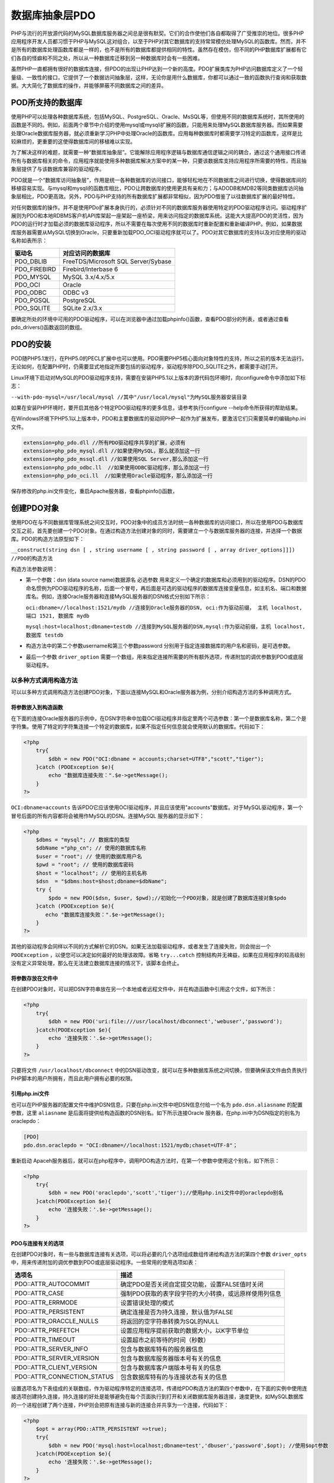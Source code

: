 数据库抽象层PDO
=========
PHP与流行的开放源代码的MySQL数据库服务器之间总是很有默契。它们的合作使他们各自都取得了广受推崇的地位。很多PHP应用程序开发人员都习惯于PHP与MySQL这对组合，以至于PHP对其它数据库的支持常常模仿处理MySQL的函数库。然而，并不是所有的数据库处理函数库都是一样的，也不是所有的数据库都提供相同的特性。虽然存在模仿，但不同的PHP数据库扩展都有它们各自的怪癖和不同之处，所以从一种数据库迁移到另一种数据库时会有一些困难。

虽然PHP一直都拥有很好的数据库连接，但PDO的出现让PHP达到一个新的高度。PDO扩展类库为PHP访问数据库定义了一个轻量级、一致性的接口，它提供了一个数据访问抽象层，这样，无论你是用什么数据库，你都可以通过一致的函数执行查询和获取数据。大大简化了数据库的操作，并能够屏蔽不同数据库之间的差异。

POD所支持的数据库
----------------
使用PHP可以处理各种数据库系统，包括MySQL、PostgreSQL、Oracle、MsSQL等，但使用不同的数据库系统时，其所使用的函数是不同的。例如，前面两个章节中介绍的使用mysql或mysqli扩展的函数，只能用来处理MySQL数据库服务器。而如果需要处理Oracle数据库服务器，就必须重新学习PHP中处理Oracle的函数库。应用每种数据库时都需要学习特定的函数库，这样是比较麻烦的，更重要的这使得数据库间的移植难以实现。

为了解决这样的难题，就需要一种“数据库抽象层”。它能解除应用程序逻辑与数据库通信逻辑之间的耦合，通过这个通用接口传递所有与数据库相关的命令，应用程序就能使用多种数据库解决方案中的某一种，只要该数据库支持应用程序所需要的特性，而且抽象层提供了与该数据库兼容的驱动程序。

PDO就是一个“数据库访问抽象层”，作用是统一各种数据库的访问接口，能够轻松地在不同数据库之间进行切换，使得数据库间的移植容易实现。与mysql和mysqli的函数库相比，PDO让跨数据库的使用更具有亲和力；与ADODB和MDB2等同类数据库访问抽象层相比，PDO更高效。另外，PDO与PHP支持的所有数据库扩展都非常相似，因为PDO借鉴了以往数据库扩展的最好特性。

对任何数据库的操作。并不是使用PDo扩展本身执行的，必须针对不同的数据库服务器使用特定的PDO驱动程序访问。驱动程序扩展则为PDO和本地RDBMS客户机API库架起一座架起一座桥梁，用来访问指定的数据库系统。这能大大提高PDO的灵活性，因为PDO的运行时才加载必须的数据库驱动程序，所以不需要在每次使用不同的数据库时重新配置和重新编译PHP。例如，如果数据库服务器需要从MySQL切换到Oracle，只要重新加载PDO_OCI驱动程序就可以了。PDO对其它数据库的支持以及对应使用的驱动名称如表所示：

+--------------+-------------------------------------+
| 驱动名       | 对应访问的数据库                    |
+==============+=====================================+
| PDO_DBLIB    | FreeTDS/Microsoft SQL Server/Sybase |
+--------------+-------------------------------------+
| PDO_FIREBIRD | Firebird/Interbase 6                |
+--------------+-------------------------------------+
| PDO_MYSQL    | MySQL 3.x/4.x/5.x                   |
+--------------+-------------------------------------+
| PDO_OCI      | Oracle                              |
+--------------+-------------------------------------+
| PDO_ODBC     | ODBC v3                             |
+--------------+-------------------------------------+
| PDO_PGSQL    | PostgreSQL                          |
+--------------+-------------------------------------+
| PDO_SQLITE   | SQLite 2.x/3.x                      |
+--------------+-------------------------------------+

要确定所处的环境中可用的PDO驱动程序，可以在浏览器中通过加载phpinfo()函数，查看PDO部分的列表，或者通过查看pdo_drivers()函数返回的数组。

PDO的安装
---------
POD随PHP5.1发行，在PHP5.0的PECL扩展中也可以使用。PDO需要PHP5核心面向对象特性的支持，所以之前的版本无法运行。无论如何，在配置PHP时，仍需要显式地指定所要包括的驱动程序，驱动程序除PDO_SQLITE之外，都需要手动打开。

Linux环境下启动对MySQL的PDO驱动程序支持，需要在安装PHP5.1以上版本的源代码包环境时，向configure命令中添加如下标志：

``--with-pdo-mysql=/usr/local/mysql //其中"/usr/local/mysql"为MySQL服务器安装目录``

如果在安装PHP环境时，要开启其他各个特定PDO驱动程序的更多信息，请参考执行configure --help命令所获得的帮助结果。

在Windows环境下PHP5.1以上版本中，PDO和主要数据库的驱动同PHP一起作为扩展发布，要激活它们只需要简单的编辑php.ini文件。

.. code-block:: ini

    extension=php_pdo.dll //所有PDO驱动程序共享的扩展，必须有
    extension=php_pdo_mysql.dll //如果使用MySQL，那么就添加这一行
    extension=php_pdo_mssql.dll //如果使用SQL Server,那么添加这一行
    extension=php_pdo_odbc.ll  //如果使用ODBC驱动程序，那么添加这一行
    extension=php_pdo_oci.ll  //如果使用Oracle驱动程序，那么添加这一行

保存修改的php.ini文件变化，重启Apache服务器，查看phpinfo()函数，

创建PDO对象
----------
使用PDO在与不同数据库管理系统之间交互时，PDO对象中的成员方法时统一各种数据库的访问接口，所以在使用PDO与数据库交互之前，首先要创建一个PDO对象。在通过构造方法创建对象的同时，需要建立一个与数据库服务器的连接，并选择一个数据库。PDO的构造方法原型如下：

``__construct(string dsn [ , string username [ , string password [ , array driver_options]]])  //PDO的构造方法``

构造方法参数说明：

- 第一个参数：dsn (data source name)数据源名 必选参数 用来定义一个确定的数据库和必须用到的驱动程序。DSN的PDO命名惯例为PDO驱动程序的名称，后面一个冒号，再后面是可选的驱动程序的数据库连接变量信息，如主机名、端口和数据库名。例如，连接Oracle服务器和连接MySQL服务器的DSN格式分别如下所示：

  ``oci:dbname=//localhost:1521/mydb //连接到Oracle服务器的DSN, oci:作为驱动前缀， 主机 localhost, 端口 1521, 数据库 mydb``

  ``mysql:host=localhost;dbname=testdb //连接到MySQL服务器的DSN,mysql:作为驱动前缀，主机 localhost, 数据库 testdb``

- 构造方法中的第二个参数username和第三个参数password 分别用于指定连接数据库的用户名和密码，是可选参数。
- 最后一个参数 ``driver_option`` 需要一个数组，用来指定连接所需要的所有额外选项，传递附加的调优参数到PDO或底层驱动程序。

以多种方式调用构造方法
^^^^^^^^^^^^^^^^^^^^
可以以多种方式调用构造方法创建PDO对象，下面以连接MySQL和Oracle服务器为例，分别介绍构造方法的多种调用方式。

将参数嵌入到构造函数
""""""""""""""""""
在下面的连接Oracle服务器的示例中，在DSN字符串中加载OCI驱动程序并指定里两个可选参数：第一个是数据库名称，第二个是字符集。使用了特定的字符集连接一个特定的数据库，如果不指定任何信息就会使用默认的数据库。代码如下：

.. code-block:: php

    <?php
	try{
	    $dbh = new PDO("OCI:dbname = accounts;charset=UTF8","scott","tiger");
	}catch (PDOException $e){
	    echo "数据库连接失败：".$e->getMessage();
	}
    ?>

``OCI:dbname=accounts`` 告诉PDO它应该使用OCI驱动程序，并且应该使用"accounts"数据库。对于MySQL驱动程序，第一个冒号后面的所有内容都将会被用作MySQL的DSN。连接MySQL 服务器的显示如下：

.. code-block:: php

    <?php
	$dbms = "mysql"; // 数据库的类型
	$dbName ="php_cn"; // 使用的数据库名称
	$user = "root"; // 使用的数据库用户名
	$pwd = "root"; // 使用的数据库密码
	$host = "localhost"; // 使用的主机名称
	$dsn  = "$dbms:host=$host;dbname=$dbName";
	try {
	    $pdo = new PDO($dsn, $user, $pwd);//初始化一个PDO对象，就是创建了数据库连接对象$pdo
	}catch (PDOException $e){
	   echo "数据库连接失败：".$e->getMessage();
	}
    ?>

其他的驱动程序会同样以不同的方式解析它的DSN。如果无法加载驱动程序，或者发生了连接失败，则会抛出一个 ``PDOException`` ，以便您可以决定如何最好的处理该故障。省略 ``try...catch`` 控制结构并无裨益，如果在应用程序的较高级别没有定义异常处理，那么在无法建立数据库连接的情况下，该脚本会终止。

将参数存放在文件中
""""""""""""""""
在创建PDO对象时，可以把DSN字符串放在另一个本地或者远程文件中，并在构造函数中引用这个文件，如下所示：

.. code-block:: php

    <?php
	try{
	    $dbh = new PDO('uri:file:///usr/localhost/dbconnect','webuser','password');
	}catch(PDOException $e){
	    echo '连接失败：'.$e->getMessage();
	}
    ?>

只要将文件 ``/usr/localhost/dbconnect`` 中的DSN驱动改变，就可以在多种数据库系统之间切换，但要确保该文件由负责执行PHP脚本的用户所拥有，而且此用户拥有必要的权限。

引用php.ini文件
""""""""""""""
也可以在PHP服务器的配置文件中维护DSN信息，只要在php.ini文件中吧DSN信息付给一个名为 ``pdo.dsn.aliasname`` 的配置参数，这里 ``aliasname`` 是后面将提供给构造函数的DSN别名。如下所示连接Oracle 服务器，在php.ini中为DSN指定的别名为oraclepdo：

.. code-block:: ini

    [PDO]
    pdo.dsn.oraclepdo = "OCI:dbname=//localhost:1521/mydb;chaset=UTF-8"；

重新启动 Apaceh服务器后，就可以在php程序中，调用PDO构造方法时，在第一个参数中使用这个别名，如下所示：

.. code-block:: php

    <?php
	try{
	    $dbh = new PDO('oraclepdo','scott','tiger');//使用php.ini文件中的oraclepdo别名
	}catch(PDOException $e){
	    echo '连接失败：'.$e->getMessage();
	}
    ?>

PDO与连接有关的选项
""""""""""""""""""
在创建PDO对象时，有一些与数据库连接有关选项，可以将必要的几个选项组成数组传递给构造方法的第四个参数 ``driver_opts`` 中，用来传递附加的调优参数到PDO或底层驱动程序。一些常用的使用选项如表：

=============================  ==============================
选项名                            描述
=============================  ==============================
PDO::ATTR_AUTOCOMMIT           确定PDO是否关闭自定提交功能，设置FALSE值时关闭
PDO::ATTR_CASE                 强制PDO获取的表字段字符的大小转换，或远原样使用列信息
PDO::ATTR_ERRMODE              设置错误处理的模式
PDO::ATTR_PERSISTENT           确定连接是否为持久连接，默认值为FALSE
PDO::ATTR_ORACCLE_NULLS        将返回的空字符串转换为SQL的NULL
PDO::ATTR_PREFETCH             设置应用程序提前获取的数据大小，以K字节单位
PDO::ATTR_TIMEOUT              设置超市之前等待的时间（秒数）
PDO::ATTR_SERVER_INFO          包含与数据库特有的服务器信息
PDO::ATTR_SERVER_VERSION       包含与数据库服务器版本号有关的信息
PDO::ATTR_CLIENT_VERSION       包含与数据库客户端版本号有关的信息
PDO::ATTR_CONNECTION_STATUS    包含数据库特有的与连接状态有关的信息
=============================  ==============================

设置选项名为下表组成的关联数组，作为驱动程序特定的连接选项，传递给PDO构造方法的第四个参数中，在下面的实例中使用连接选项创建持久连接，持久连接的好处是能够避免在每个页面执行到打开和关闭数据库服务器连接，速度更快，如MySQL数据库的一个进程创建了两个连接，PHP则会把原有连接与新的连接合并共享为一个连接，代码如下：

.. code-block:: php

    <?php
	$opt = array(PDO::ATTR_PERSISTENT =>true);
	try{
	    $dbh = new PDO('mysql:host=localhost;dbname=test','dbuser','password',$opt); //使用$opt参数
	}catch(PDOException $e){
	    echo '连接失败：'.$e->getMessage();
	}
    ?>

PDO对象中的成员方法
^^^^^^^^^^^^^^^^^^
当PDO对象创建成功以后，与数据库的连接已经建立，就 可以使用该对象了。PHP与数据库服务之间的交互都是通过PDO对象中的成员方法实现的，该对象中的全部成员方法如下所示：

======================  ==========================================
方法名                     描述
======================  ==========================================
getAttribute()          获取一个"数据库连接对象"的属性
setAttribute()          为一个"数据库连接对象"设定属性
errorCode()             从数据库返回一个错误代号，如果有的话
errorInfo()             从数据库返回一个含有错误信息的数组，如果有的话
exec()                  执行一条SQL语句并返回影响的行数
query()                 执行一条SQL语句并返回一个结果集(PDOStatement对象)
quote()                 返回添加了引号的字符串，以使其可用于SQL语句中
lastInsertId()          返回最新插入到数据库的行（的ID）
prepare()               为执行准备一条SQL语句，返回语句执行后的联合结果集(PDOStatement)
getAvailableDriver()    获取有效的PDO驱动器名称
beginTransaction()      开始一个事务，标明回滚起始点
commit()                提交一个事务,并执行SQL
rollBack()              回滚一个事务
======================  ==========================================

在上表中，从PDO对象中提供的成员方法可以看出，使用PDO对象可以完成与数据库服务器之间的连接管理、存取属性、错误处理、查询执行、预处理语句，以及事务等操作。

使用PDO对象
-----------
PDO扩展类库为PHP访问数据库定义了一个轻量级的、一致性的接口，它提供了一个数据访问抽象层，这样，无论你使用什么数据库，你都可以通过一致的函数执行查询和获取数据。大大简化了数据库的操作，并能够屏蔽不同数据库之间的差异。

调整PDO的行为属性
^^^^^^^^^^^^^^^^
在PDO对象中有很多属性可以用来调整PDO的行为或获取底层驱动程序状态，可以通过查看PHP帮助文档，获得详细的PDO属性列表信息。如果在创建PDO对象时，没有在构造方法中最后一个参数设置过的属性选项，也可以在创建完对象以后，通过PDO对象中的 ``setAttribute()`` 和 ``getAttribute()`` 方法设置和获取这些属性的值。

getAttribute()
""""""""""""""
该方法只需要提供一个参数，传递一个特定的属性名称，如果执行成功，则返回该属性所指定的值，否则返回NULL。示例如下：

.. code-block:: php

    <?php
	$opt = array(PDO::ATTR_PERSISTENT => TRUE);
	try {
	    $dbh = new PDO('mysql:dbname=testdb;host=localhost', 'mysql_user', 'mysql_pwd', $opt);
	} catch (PDOException $e) {
	    echo '数据库连接失败:' . $e->getMessage();
	    exit;
	}
	//如果有异常发生则退出程序}
	echo "\nPDO是否关闭自动提交功能:" . $dbh->getAttribute(PDO::ATTR_AUTOCOMMIT);
	echo "\n当前PDO的错误处理模式:" . $dbh->getAttribute(PDO::ATTR_ERRMODE);
	echo "\n表字段字符的大小写转换:" . $dbh->getAttribute(PDO::ATTR_CASE);
	echo "\n与连接状态相关特有信息:" . $dbh->getAttribute(PDO::CONNECTION_STATUS);
	echo "\n空字符串转换为SQL的null" . $dbh->getAttribute(PDO::ORACLE_NULLS);
	echo "\n应用程序提前获取数据大小:" . $dbh->getAttribute(PDO::ATTR_PERSISTENT);
	echo "\n与数据库特有的服务器信息:". $dbh->getAttribute(PDO::ATTR_SERVER_INFO);
	echo "\n数据库服务器版本号信息:". $dbh->getAttribute(PDO::ATTR_SERVER_VERSION);
	echo "\n数据库客户端版本号信息:". $dbh->getAttribute(PDO::ATTR_CLIENT_VERSION);
    ?>

setAttribute()
""""""""""""""
这个方法需要两个参数，第一个参数提供PDO对象的特定的属性名，第二个参数则是为这个指定的属性赋一个值。例如设置PDO的错误模式，需要如下设置PDO对象中ATR_ERROMODE属性的值：

``$dbh->setAttribute(PDO::ATTR_ERRMODE,PDO::ERRMODE_EXCEPTION); //设置抛出异常处理错误``

PDO处理PHP程序和数据库之间的数据类型转换
^^^^^^^^^^^^^^^^^^^^^^^^^^^^^^^^^^^^^
PDO在某种程度上是对类型不可知的，因此它将任何类型数据都表示为字符串。而不是将其转换为整数或双精度类型。因为字符串类型是最精确的类型，在PHP中具有最广泛的应用范围，过早地将数据转换为整数或者双精度类型可能会导致截断或舍入错误。通过将数据以字符串抽出，PDO为你提供了一些脚本控制，使用普通的PHP类型转换方式就可以控制如何进行转换以及何时进行转换。

如果结果集中的某列包含一个NULL值，PDO则会将其映射为PHP的NULL值。Oracle在将数据返回PDO时会将空字符串转换为NULL，但是PHP支持的任何其他数据库都不会这样处理，从而导致了可移植性问题。PDO提供了一个驱动程序级属性PDO_ATTR_ORACLE_NULLS,该属性会为其它数据驱动程序模拟此行为。此属性设置为TRUE，在获取时会把空字符串转换为NULL，默认情况下该属性值为FALSE。如下：

``$dbh->setAttribute(PDO::ATTR_ORACLE_NULLS,true);``

该属性设置以后，通过$dbh对象打开的任何语句中的空字符串都将被转换为NULL。

PDO的错误处理模式
^^^^^^^^^^^^^^^^
PDO提供了三种不同的错误处理模式，不仅可以满足不同风格的编程，也可以调整扩展处理错误的方式。

PDO::ERRMODE_SILENT
"""""""""""""""""""""
这是默认模式，在错误发生时不进行任何操作，PDO将只设置PDOStatement对象的errorCode属性。开发人员可以通过对象中的errorCode和errorInfo()方法对语句和数据库对象进行检查。如果错误是由于对语句对象的调用而产生的，那么可以在那个语句对象上调用errorCode()或errorInfo()方法。如果错误是由于调用数据库对象而产生的，那么可以在哪个数据库对象上调用上述两个方法。

PDO::ERRMODE_WARNING
""""""""""""""""""""
除了设置错误代码以为，PDO还将发出一条PHP传统E_WARNING消息，可以使用常规的PHP错误处理程序捕获该警告。如果你只是想看看发生了什么问题，而无意中断应用程序的流程，那么在调试或测试当中这种设置很有用。该模式的设置方式如下：

``$pdo->setAttribute(PDO::ATTR_ERRMODE,PDO::ERRMODE_WARNING);``

PDO::ERRMODE_EXCEPTION
""""""""""""""""""""""
除了设置错误代码以外，PDO还将抛出一个PDOException,并设置其属性，以反映错误代码和错误消息。这种设置在调试中
很有用，因为它会放大脚本中产生错误的地方，该错误方式配合try{}catch(){}使用最好。

``$pdo->setAttribute(PDO::ATTR_ERRMODE,PDO::ERRMODE_EXCEPTION);//设置抛出异常处理错误``

SQL标准提供了一组用于指示SQL查询结果的诊断代码，称为SQLSTATE代码。PDO定制了使用SQL-92 SQLSTATE错误代码字符串的标准，不同PDO驱动程序负责将它们本地代码映射为适当的SQLSTATE代码。例如，可以在MySQL安装目录下的include/sql_state.h文件中找到MySQL的SQLSTATE代码列表。可以使用PDO对象或是PDOStatement对象中的errorCode()方法返回一个SQLSTATE代码。如果需要关于一个错误的更多特定的信息，在这两个对象中还提供了一个errorInfo()方法，该方法将返回一个数组，其中包含SQLSTATE代码、特定于驱动程序的错误代码，以及特定于驱动程序的错误字符串。

使用PDO执行SQL语句
^^^^^^^^^^^^^^^^^
在使用PDO执行查询数据之前，先提供一组相关的数据。创建PDO对象并通过mysql驱动连接localhost的MySQL数据库服务器，MySQL服务器的登录名为“mysql_user”，密码为“mysql_pwd”。创建一个以“testdb”命名的数据库，并在该数据库中创建一个联系人信息表contactInfo。建立数据表的SQL语句如下所示：

.. code-block:: sql

    CREATE TABLE contactInfo (    //创建表contact
	uid mediumint(8) unsigned NOT NULL AUTO_INCREMENT,  //联系人ID
	name varchar(50) NOT NULL,   //姓名
	departmentId char(3) NOT NULL,  //部门编号
	address varchar(80) NOT NULL,  //联系地址
	phone varchar(20),  //联系电话
	email varchar(100), //联系人的电子邮件
	PRIMARY KEY(uid)   //设置用户ID为主键
    );

数据表contactInfo建立以后，向表中插入多行记录，本例中插入的数据如表14-4所示。

.. image:: ./_static/images/record.jpg

在PHP脚本中，通过PDO执行SQL查询与数据库进行交互，可以分为三种不同的策略，使用哪一种方法取决于你要做什么操作。

使用PDO::exec()方法
"""""""""""""""""""
当执行INSERT、UPDATE和DELETE等没有结果集的查询时，使用PDO对象中的exec()方法去执行。该方法成功执行后，将返回受影响的行数。注意，该方法不能用于SELECT查询。示例如下所示：

.. code-block:: php

    <?php
	try{
	    $dbh=new PDO('mysql:dbname=testdb;host=localhost','mysql_user','mysql_pwd');
	}catch(PDOException $e){
	    echo '数据库连接失败：'.$e->getMessage();
	    exit;
	}
	$query="UPDATE contactInfo SET phone='15801680168' where name='高某某'"; //声明UPDATE查询
	$affected=$dbh->exec($query);  //使用exec()方法可以执行INSERT、UPDATE和DELETE等
	if($affected){ //如果执行成功将返回受影响的行数
	    echo '数据表contactInfo中受影响的行数为：'.$affected; //$affected的值为1
	}else{
	    print_r($dbh->errorInfo());  //如果执行查询时出错，可以使用errorInfo()查看
	}
    ?>

使用PDO::query()方法
""""""""""""""""""""
当执行返回结果集的SELECT查询时，或者所影响的行数无关紧要时，应当使用PDO对象中的query()方法。如果该方法成功执行指定的查询，返回一个PDOStatement对象。如果使用了query()方法，并想了解影响的行总数，可以使用PDO对象中的rowCount()方法获取。示例代码如下所示：

.. code-block:: php

    <?php
	try {
	    $dbh = new PDO('mysql:dbname=testdb;host=localhost', 'mysql_user', 'mysql_pwd');
	    $dbh->setAttribute(PDO::ATTR_ERRMODE, PDO::ERRMODE_EXCEPTION); //设置捕获异常
	} catch (PDOException $e) {
	    echo '数据库连接失败：' . $e->getMessage();
	    exit; //执行则退出程序
	}
	$query = "SELECT name, phone, email FROM contactInfo WHERE departmentId='D01'";
	try { //使用异常处理试着执行下面的代码
	    $pdostatement = $dbh->query($query); //执行SELECT查询，并返回PDOstatement对象
	    echo "一共从表中获取到" . $pdostatement->rowCount() . "条记录:\n";
	    foreach ($pdostatement as $row) { //从PDOstatement对象中遍历结果
	        echo $row['name'] . "\t";  //输出从表中获取到的联系人的名字
	        echo $row['phone'] . "\t";  //输出从表中获取到的联系人的电话
	        echo $row['email'] . "\n"; //输出从表中获取到的联系人的电子邮件
	    }
	} catch (PDOException $e) { //如果出现异常进入下面代码块执行
	    echo $e->getMessage(); //使用PDOException对象中的getMessage()方法输出提示
	    print_r($dbh->errorInfo()); //使用PDO对象中的errorInfo()方法输出获取到的错误数组
	}
    ?>

使用PDO:prepare()和PDOStatement::execute()方法
"""""""""""""""""""""""""""""""""""""""""""""
当同一个查询需要多次执行时(有时需要迭代传入不同的列值)，使用预处理语句的方式来实现效率会更高。使用预处理语句就需要使用PDO对象中的prepare()方法去准备一个将要执行的查询，再使用PDOStatement对象中的execute()方法来执行。

PDO对预处理语句的支持
-------------------
PDO支持使用占位符（?）语法将变量绑定到SQL中的预处理语句，与前面介绍过的MySQLi扩展中对预算理语句的支持类似。PDO几乎为所支持的所有数据库提供了命名占位符模拟，甚至可以为生来就不支持该概念的数据库模拟预处理语句和绑定参数。这是PHP向前迈进的积极一步，因为这样可以使开发人员能够用PHP编写“企业级”的数据库应用程序，而不必特别关注数据库平台的能力。

预处理语句的作用是，编译一次，可以多次执行，会在服务器上缓存查询的语法和执行过程，而只在服务器和客户端之间传输有变化的列值，以此来消除这些额外的开销。可以有效防止SQL注入，在执行单个查询时快于直接使用query()/exec()的方法，速度快而且安全，推荐使用。

了解PDOStatement对象
^^^^^^^^^^^^^^^^^^^^
通过PDO使用预处理语句功能之前，我们先来了解一下PDO扩展中的PDOStatement类。如果通过执行PDO对象中的query()方法返回的PDOStatement类对象，就代表的是一个结果集对象。如果通过执行PDO对象中的prepare()方法产生的PDOStatement类对象，则为一个查询对象。PDOStatement类中的全部成员方法如表14-5所示。

===============================  =========================================================
方法名                              描述                                                       
===============================  =========================================================
PDOStatement::bindColumn         绑定一列到一个PHP变量，用来匹配列名和一个指定的变量名，这样每次获取各行记录时，会自动将相应的列值赋给该变量  
PDOStatement::bindParam          绑定一个参数到相应的查询占位符上                                         
PDOStatement::bindValue          把一个值绑定到对应的一个参数中                                          
PDOStatement::closeCursor        关闭游标，使语句能再次被执行。                                          
PDOStatement::columnCount        返回结果集中的列数                                                
PDOStatement::debugDumpParams    打印一条 SQL 预处理命令                                           
PDOStatement::errorCode          获取跟上一次语句句柄操作相关的 SQLSTATE                                 
PDOStatement::errorInfo          获取跟上一次语句句柄操作相关的扩展错误信息                                    
PDOStatement::execute            负责执行一个准备好的预处理查询                                          
PDOStatement::fetch              从结果集中获取下一行，当到达结果集末尾时返回FALSE                              
PDOStatement::fetchAll           返回一个包含结果集中所有行的数组                                         
PDOStatement::fetchColumn        返回结果集中下一行某个列的值。(某行某列的单个值)                                          
PDOStatement::fetchObject        获取下一行记录并返回它作为一个对象。                                       
PDOStatement::getAttribute       检索一个语句属性                                                 
PDOStatement::getColumnMeta      返回结果集中一列的元数据                                             
PDOStatement::nextRowset         在一个多行集语句句柄中推进到下一个行集                                      
PDOStatement::rowCount           返回受上一个SQL语句影响的行数                                         
PDOStatement::setAttribute       为一个预处理语句设置属性                                             
PDOStatement::setFetchMode       设置需要结果集合的类型                                              
===============================  =========================================================

准备语句
^^^^^^^
重复执行一个SQL查询，通过每次迭代使用不同的参数，这种情况使用预处理语句运行效率最高。使用预处理语句，首先要先准备好一个SQL查询语句，但并不需要马上执行。对于一个准备好的SQL语句，如果在每次执行时都要改变一些列值，这种情况必须使用占位符号而不是具体的列值。而在PDO中有两种使用占位符的语法：“命名参数”和“问号参数”，使用哪一种语法要看个人的喜好。

- 使用命名参数作为占位符的INSERT查询如下所示：

  ``$dbh->prepare("INSERT INTO contactInfo (name, address, phone) VALUES (:name, :address, :phone)");``

- 使用问号（?）参数作为占位符的INSERT查询如下所示：

  ``$dbh->prepare("INSERT INTO contactInfo (name, address, phone) VALUES (?, ?, ?)");``

不管使用哪一种参数作为占位符构成的查询，都需要使用PDO对象中的prepare()方法，去准备这个将要用于迭代执行的查询，并返回PDOStatement类对象。

绑定参数
^^^^^^^
当查询准备好之后，需要在每次执行时替换输入的参数。可以通过PDOStatement对象中的bindParam()方法，把参数绑定到准备好的查询中相应的占位符上。方法bindParame()的原型如下所示：

``bindParam ( mixed parameter, mixed &variable [, int data_type [, int length [, mixed driver_options]]] )``

- 第一个参数parameter是必选项，如果在准备好的查询中，占位符语法使用名字参数时，将名字参数字符串作为bindParam()方法的第一个参数提供。如果占位符语法使用问号参数时，将准备好的查询中列值占位符的索引偏移量，作为该方法的第一个参数提供。
- 第二个参数variable也是必选项，提供赋给第一个参数所指定占位符的值。它需要按引用传递，在结合准备存储过程使用此方时，可以根据存储过程的某个动作修改这个值。因为该参数是按引用传递，所以只能提供变量作为参数，不能直接提供数值。
- 第三个参数data_type是可选项，显示地为当前被绑定的参数设置数据类型。可以为以下值。

  + PDO::PARAM_BOOL：代表boolean数据类型。
  + PDO::PARAM_NULL：代表SQL中NULL类型。
  + PDO::PARAM_INT：代表SQL中INTEGER数据类型。
  + PDO::PARAM_STR：代表SQL中CHAR、VARCHAR和其他字符串数据类型。
  + PDO::PARAM_LOB：代表SQL中大对象数据类型。
  + PDO::PARAM_STMT：代表PDOStatement对象类型。
  + PDO::PARAM_INPUT_OUTPUT：专为存储过程使用的数据类型，可以在过程执行后修改。

- 第四个参数length是可选项，用于指定数据类型的长度，当在第三个参数中使用 ``PDO_PARAM _INPUT_OUTPUT`` 数据类型时必须使用这个参数。
- 第五个参数 ``driver_options`` 是可选项，通过该参数提供任何数据库驱动程序特定的选项。

将上一节中使用两种占位符语法准备的SQL查询，使用bindParam()方法分别绑定上对应的参数。查询中使用名字参数的绑定示例如下所示：

.. code-block:: php

    <?php
	$query="INSERT INTO contactInfo (name, address, phone) VALUES (:name, :address, :phone)";
	$stmt=$dbh->prepare($query);   //调用PDO对象中的prepare()方法
	$name="张某某";  //声明一个参数变量$name
	$address="北京海淀区中关村";  //声明一个参数变量$address
	$phone="15801688988";  //声明一个参数变量$phone
	//第二个参数需要按引用传递，所以需要变量作为参数
	$stmt->bindParam(':name', $name);  //将变量$name的引用绑定到准备好的查询名字参数’:name’中
	$stmt->bindParam(':address', $address);  //将变量address的引用绑定到查询的名字参数’:address’中
	$stmt->bindParam(':phone', $phone); //将变量phone的引用绑定到查询的名字参数’:phone’中
    ?>

查询中使用问号（?）参数的绑定示例如下所示，并在绑定时通过第三个参数显示指定数据类型：

.. code-block:: php

    <?php
	$query="INSERT INTO contactInfo (name, address, phone) VALUES (?, ?, ?)";
	$stmt=$dbh->prepare($query);   //调用PDO对象中的prepare()方法
	$name="张某某";  //声明一个参数变量$name
	$address="北京海淀区中关村";   //声明一个参数变量$address
	$phone="15801688988";   //声明一个参数变量$phone
	//第二个参数需要按引用传递，所以需要变量作为参数
	$stmt->bindParam(1, $name, PDO::PARAM_STR);   //将变量$name绑定到查询中的第一个问号参数中
	$stmt->bindParam(2, $address,PDO::PARAM_STR);  //将变量$address绑定到查询的第二个问号参数中
	$stmt->bindParam(3, $phone,PDO::PARAM_STR,20);  //将变量$phone绑定到查询的第三个问号参数中
    ?>

执行准备好的查询
^^^^^^^^^^^^^^
当准备好查询并绑定了相应的参数，就可以通过调用 ``PDOStatement`` 类对象中的 ``execute()`` 方法反复执行了。在下面的示例中，向前面提供的contactInfo表中，使用预处理方式连续执行同一个查询，通过改变不同的参数添加两条记录。如下所示：

.. code-block:: php

    <?php
	try{
	    $dbh=new PDO('mysql:dbname=testdb;host=localhost','mysql_user','mysql_pwd');
	}catch(PDOException $e){
	    echo '数据库连接失败：'.$e->getMessage();
	    exit;
	}
	$query="INSERT INTO contactInfo (name, address, phone) VALUES (?, ?, ?)";
	$stmt=$dbh->prepare($query);    //调用PDO对象中的prepare()方法准备查询
	$name="赵某某";                            //声明一个参数变量$name
	$address="海淀区中关村";             //声明一个参数变量$address
	$phone="15801688348";              //声明一个参数变量$phone
	$stmt->bindParam(1, $name);    //将变量$name绑定到查询中的第一个问号参数中
	$stmt->bindParam(2, $address);   //将变量$address绑定到查询的第二个问号参数中
	$stmt->bindParam(3, $phone);    //将变量$phone绑定到查询的第三个问号参数中
	$stmt->execute();                    //执行参数被绑定值后的准备语句
	$name="孙某某";                       //为变量$name重新赋值
	$address="宣武区";                  //为变量$address重新赋值
	$phone="15801688698";         //为变量$phone重新赋值
	$stmt->execute();                   //再次执行参数被绑定值后的准备语句，插入第二条语句
    ?>

如果你只是要传递输入参数，并且有许多这样的参数要传递，那么你会觉得下面所示的快捷方式语法非常有帮助。是通过在 ``execute()`` 方法中提供一个可选参数，该参数由准备查询中的命名参数占位符组成的数组，这是第二种为预处理查询在执行中替换输入参数的方式。此语法使你能够省去对 ``$stmt->bindParam()`` 的调用。将上面的示例做如下修改：

.. code-block:: php

    <?php
	try{
	    $dbh=new PDO('mysql:dbname=testdb;host=localhost','mysql_user','mysql_pwd');
	}catch(PDOException $e){
	    echo '数据库连接失败：'.$e->getMessage();
	    exit;
	}
	$query="INSERT INTO contactInfo (name, address, phone) VALUES (:name, :address, :phone)";
	$stmt=$dbh->prepare($query);   //调用PDO对象中的prepare()方法准备查询，使用命名参数
	//传递一个数组为预处理查询中的命名参数绑定值，并执行一次。
	$stmt->execute(array(":name"=>"赵某某",":address"=>"海淀区", ":phone"=>"15801688348"));
	//再次传递一个数组为预处理查询中的命名参数绑定值，并执行第二次插入数据。
	$stmt->execute(array(":name"=>"孙某某",":address"=>"宣武区", ":phone"=>"15801688698"));
    ?>

获取数据
^^^^^^^
PDO的数据获取方法与其他数据库扩展都非常类似，只要成功执行SELECT查询，都会有结果集对象生成。不管是使用PDO对象中的query()方法，还是使用prepare()和execute()等方法结合的预处理语句，执行SELECT查询都会得到相同的结果集对象PDOStatement。都需要通过PDOStatement类对象中的方法将数据遍历出来，以下介绍PDOStatement类中常见的几个获取结果集数据的方法。

fetch()方法
"""""""""""
``PDOStatement`` 类中的 ``fetch()`` 方法可以将结果集中当前行的记录以某种方式返回，并将结果集指针移至下一行，当到达结果集末尾时返回 ``FALSE`` 。该方法的原型如下：

``fetch ( [int fetch_style [, int cursor_orientation [, int cursor_offset]]] ) //返回结果集的下一行``

- 第一个参数fetch_style是必选项。获取的一行数据记录中，各列的引用方式取决于这个参数如何设置。可以使用的设置有以下六种。

  + PDO::FETCH_ASSOC：从结果集中获取按列名为索引的关联数组。
  + PDO::FETCH_NUM：从结果集中获取一个按列在行中的数值偏移为索引的值数组。
  + PDO::FETCH_BOTH：这是默认值，包含上面两种数组。
  + PDO::FETCH_OBJ：从结果集当前行的记录中获取其属性对应各个列名的一个对象。
  + PDO::FETCH_BOUND：使用fetch()以布尔值的形式返回结果，并将获取的列值赋给通过bindParm()方法中指定的相应变量。
  + PDO::FETCH_LAZY：以关联数组、数字索引和对象3种形式返回结果。

- 第二个参数cursor_orientation是可选项，PDOStatement对象的一个滚动游标，可用于获取指定的一行。
- 第三个参数cursor_offset也是可选项，需要提供一个整数值，表示要获取的行相对于当前游标位置的偏移。

在下面的示例中，使用PDO对象中的query()方法执行SELECT查询，获取联系人信息表contactInfo中的信息，并返回PDOStatement类对象作为结果集。然后通过fetch()方法结合while循环遍历数据，并以HTML表格的形式输出。代码如下所示：

.. code-block:: php

    <?php
	try {
	    $dbh = new PDO('mysql:dbname=testdb;host=localhost', 'mysql_user', 'mysql_pwd'); // 创建PDO对象
	} catch (PDOException $e) {  // 捕获异常
	    echo '数据库连接失败：' . $e->getMessage();       // 输出异常信息
	    exit;  // 退出程序
	}
	echo '<table border="1" align="center" width="90%">';  // 输出表格开始标记
	echo '<caption><h1>联系人信息表</h1></caption>';  // 输出表格标题
	echo '<tr bgcolor="#cccccc">';   // 输出列名的行标记
	echo '<th>UID</th><th>姓名</th><th>联系地址</th><th>联系电话</th><th>电子邮件</th></tr>';
	$stmt = $dbh->query("select uid,name,address,phone,email from contactInfo");  //执行SELECT语句
	while ($row = $stmt->fetch(PDO::FETCH_ASSOC)) { // 以ASSOC方式获取数据并遍历
	echo '<tr>';    //输出每行的开始标记
	echo '<td>'.$row["uid"].'</td>';    //从结果行数组中获取uid
	echo '<td>'.$row["name"].'</td>';   //从结果行数组中获取name
	echo '<td>'.$row["address"].'</td>';   //从结果行数组中获取address
	echo '<td>'.$row["phone"].'</td>';    //从结果行数组中获取phone
	echo '<td>'.$row["email"].'</td>';    //从结果行数组中获取email
	echo '</tr>';   //输出每行的结束标记
	}
	echo '</table>'; // 输出表格的结束标记
    ?>

fetchAll()方法
""""""""""""""
fetchAll()方法与上一个方法fetch()类似，但是该方法只需要调用一次就可以获取结果集中的所有行，并赋给返回的数组。该方法的原型如下：

``fetchAll([int fetch_style [, int column_index]]) //一次调用返回结果集中所有行``

- 第一个参数fetch_style是必选项，以何种方式引用所获取的列取决于该参数。默认值为 ``PDO::FETCH _BOTH`` ，所有可用的值可以参考在fetch()方法中介绍的第一个参数的列表，还可以指定 ``PDO::FETCH_COLUMN`` 值，从结果集中返回一个包含单列的所有值。
- 第二个参数column_index是可选项，需要提供一个整数索引，当在 ``fetchAll()`` 方法的第一个参数中指定 ``PDO::FETCH_COLUMN`` 值时，从结果集中返回通过该参数提供的索引所指定列的所有值。

.. code-block:: php

    <?php
	try {
	    $dbh = new PDO('mysql:dbname=testdb;host=localhost', 'mysql_user', 'mysql_pwd'); // 创建PDO对象
	} catch (PDOException $e) {  // 捕获异常
	    echo '数据库连接失败：' . $e->getMessage();       // 输出异常信息
	    exit;  // 退出程序
	}
	echo '<table border="1" align="center" width="90%">';  // 输出表格开始标记
	echo '<caption><h1>联系人信息表</h1></caption>';  // 输出表格标题
	echo '<tr bgcolor="#cccccc">';   // 输出列名的行标记
	echo '<th>UID</th><th>姓名</th><th>联系地址</th><th>联系电话</th><th>电子邮件</th></tr>';
	$stmt = $dbh->query("select uid,name,address,phone,email from contactInfo");  //执行SELECT语句
	$allRows = $stmt->fetchAll(PDO::FETCH_NUM)); // 以索引下标从结果集中获取所有数据
	foreach($allRows as $row) {
	    echo '<tr>';    //输出每行的开始标记
	    echo '<td>'.$row[0].'</td>';    //从结果行数组中获取uid
	    echo '<td>'.$row[1].'</td>';   //从结果行数组中获取name
	    echo '<td>'.$row[2].'</td>';   //从结果行数组中获取address
	    echo '<td>'.$row[3].'</td>';    //从结果行数组中获取phone
	    echo '<td>'.$row[4].'</td>';    //从结果行数组中获取email
	    echo '</tr>';   //输出每行的结束标记
	}
	echo '</table>'; // 输出表格的结束标记

	/*   以下是在fetchAll()方法中使用两个特别参数的演示示例  */
	$stmt->execute();   //再次执行一个准备好的SELECT语句
	$row=$stmt->fetchAll(PDO::FETCH_COLUMN, 1);   //从结果集中获取第二列的所有值
	echo '所有联系人的姓名：';   //输出提示
	print_r($row);   //输出获取到的第二列所有姓名数组
    ?>

该程序的输出结果和前一个示例相似，只是多输出一个包含所有联系人姓名的数组。在很大程度上是为了出于方便考虑，选择使用fetchAll()方法代替fetch()方法。但使用fetchAll()处理特别大的结果集时，会给数据库服务器资源和网络带宽带来很大的负担。

setFetchMode()方法
""""""""""""""""""
PDOStatement对象中的fetch()和fetchAll()两个方法，获取结果数据的引用方式默认都是一样的，既按列名索引又按列在行中的数值偏移（从0开始）索引的值数组，因为它们的默认模式都被设置为PDO::FETCH_BOTH值。如果计划使用其他模式来改变这个默认设置，可以在fetch()或fetchAll()方法中提供需要的模式参数。但如果多次使用这两个方法，在每次调用时都需要设置新的模式来改变默认的模式。这时就可以使用PDOStatement类对象中的setFetchMode()方法，在脚本页面的顶部设置一次模式，以后所有fetch()和fetchAll()方法的调用都将生成相应引用的结果集，减少了多次在调用fetch()方法时的参数录入。

bindColumn()方法
""""""""""""""""
使用该方法可以将一个列和一个指定的变量名绑定，这样在每次使用fetch()方法获取各行记录时，会自动将相应的列值赋给该变量，但必须是在fetch()方法的第一个参数设置为 ``PDO::FETCH_BOUND`` 值时。bindColumn()方法的原型如下所示：

``bindColumn(mixed column, mixed &param [, int type]) //设置绑定列值到变量上``

- 第一个参数column为必选项，可以使用整数的列偏移位置索引（索引值从1开始），或是列的名称字符串。
- 第二个参数param也是必选项，需要传递一个引用，所以必须提供一个相应的变量名。
- 第三个参数type是可选项，通过设置变量的类型来限制变量值，该参数支持的值和介绍bindParam()方法时提供的一样。该方法的应用示例如下所示：

.. code-block:: php

    <?php
	try {
	    $dbh = new PDO('mysql:dbname=testdb;host=localhost', 'mysql_user', 'mysql_pwd');
	    $dbh->setAttribute(PDO::ATTR_ERRMODE, PDO::ERRMODE_EXCEPTION);
	} catch (PDOException $e) {
	    echo '数据库连接失败：' . $e->getMessage();
	    exit;
	}
	//声明一个SELECT查询，从表contactInfo中获取D01部门的四个字段的信息
	$query = "SELECT uid, name, phone, email FROM contactInfo WHERE departmentId='D01'";
	try {
	    $stmt = $dbh->prepare($query); //准备声明好的一个查询
	    $stmt->execute(); //执行准备好的查询
	    $stmt->bindColumn(1, $uid); //通过列位置偏移数绑定变量$uid
	    $stmt->bindColumn(2, $name);  //通过列位置偏移数绑定变量$name
	    $stmt->bindColumn('phone', $phone); //绑定列名称到变量$phone上
	    $stmt->bindColumn('email', $email); //绑定列名称到变量$email上
	    while ($row = $stmt->fetch(PDO::FETCH_BOUND)) {      //fetch()方法传入特定的参数遍历
	        echo $uid . "\t" . $name . "\t" . $phone . "\t" . $email . "\n";//输出自动将列值赋给对应变量的值
	    }
	} catch (PDOException $e) {
	    echo $e->getMessage();
	}
	/*
	根据前面给出的数据样本，有三条符合条件的数据记录，输出的结果如下：
	1       高某某     15801680168     gmm@lampbrother.net
	4       王某某     15801681357     wmm@lampbrother.net
	5       陈某某     15801682468     cmm@lampbrother.net
	 */
    ?>

大数据对象的存取
^^^^^^^^^^^^^^
在项目开发时，有时会需要在数据库中存储“大型”数据。大型对象可以是文本的数据，也可以是二进制的图片、电影等。PDO允许在bindParam()或bindColumn()调用中通过使用PDO::PARAM_LOB类型代码来使用大型数据类型。PDO::PARAM_LOB告诉PDO将数据映射为流，所以可以使用PHP中文件处理函数来操纵这样的数据。下面是将上传的图像插入到一个数据库中的示例：

.. code-block:: php

    <?php
	$dbh=new PDO('mysql:dbname=testdb;host=localhost','mysql_user','mysql_pwd');       //连接数据库
	$stmt = $dbh->prepare("insert into images(contenttype, imagedata) values (?, ?)"); //准备插入查询
	$fp = fopen($_FILES['file']['tmp_name'], 'rb'); //使用fopen()函数打开上传的文件
	$stmt->bindParam(1, $_FILES['file']['type']);   //将上传文件的MIME类型绑定到第一个参数中
	$stmt->bindParam(2, $fp, PDO_PARAM_LOB);     //将上传文件的二进制数据和第二个参数绑定
	$stmt->execute();    //执行准备好的并绑定了参数的查询
    ?>

上面的介绍很简明扼要，现在让我们试试另一面，从数据库取一幅图像，并使用fpassthru()函数将给定的文件指针，从当前的位置读取到EOF并把结果写到输出缓冲区。如下所示：

.. code-block:: php

    <?php
	$dbh=new PDO('mysql:dbname=testdb;host=localhost','mysql_user','mysql_pwd');  //连接数据库
	$stmt = $dbh->prepare("select contenttype, imagedata from images where id=?");   //准备好的查询
	$stmt->execute(array($_GET['id']));     //通过表单中输入的ID值和参数绑定，并执行查询
	list($type, $lob) = $stmt->fetch();     //获取结果集中的大数据类型和文件指针
	header("Content-Type: $type");    //将从表中读取的大文件类型作为合适的报头发送
	// 将给定的文件指针从当前的位置读取到 EOF 并把结果写到输出缓冲区。
	fpassthru($lob);   //发送图片并终止脚本
    ?>

这两个例子都是宏观层次的，被选取的大型对象是一个文件流，可以通过所有常规的流函数来使用它。例如fgets()、fread()或stream_get_contents()等文件处理函数。

PDO的事务处理
------------
在前面介绍的mysqli扩展中接触过事务，它有4个重要特征：原子性（Atomicity）、一致性（Consistency）、独立性（Isolation）和持久性（Durability），即ACID。对于在一个事务中执行的任何工作，即使它是分阶段执行的，也一定可以保证该工作会安全地应用于数据库，并且在工作被提交时，不会受到来自其他连接的影响。

在PDO中事务方法如下：

- 开启事务beginTransaction()方法

  beginTransaction()方法将关闭自动提交模式，知道事务提交或者回滚以后才恢复。

- 提交事务commit()方法

  commit()方法完成事务的提交操作，成功则返回true，否则返回false。

- 事务回滚rollBack()方法

  rollBack()方法执行事务的回滚操作。

并不是每种数据库都支持事务，PDO只为能够执行事务的数据库提供事务支持，所以当第一次打开连接时，PDO需要在“自动提交（auto-commit）”模式下运行。如果需要一个事务，那么必须使用PDO对象中的 ``beginTransaction()`` 方法来启动一个事务。如果底层驱动程序不支持事务，那么将会抛出一个 ``PDOException`` 异常。在一个事务中，可以使用PDO对象中的commit()方法或rollBack()方法来结束该事务，这取决于事务中运行的代码是否成功。一个简单的事务处理示例如下所示：

.. code-block:: php

    <?php
	try {
	    $dbh=new PDO('mysql:dbname=testdb;host=localhost','mysql_user','mysql_pwd');
	    $dbh->setAttribute(PDO::ATTR_ERRMODE, PDO::ERRMODE_EXCEPTION);
	    $dbh->beginTransaction();   //启动一个事务
	    $dbh->exec("insert into staff (id, name, Positions) values (23, 'Tom', 'programmer')");
	    $dbh->exec("insert into salarychange (id, amount, changedate) values (23, 5000, NOW())");
	    $dbh->commit();     //如果上面两条执行成功，该方法执行则提交事务
	} catch (Exception $e) {
	    $dbh->rollBack();   //执行失败，则回滚事务开始以来发生的所有更改
	    echo '失败：'.$e->getMessage();   //打印出一条错误消息
	}
    ?>

在上面的示例中，假设我们为一个新雇员创建一组条目，这个雇员有的ID号设定为23。除了输入这个人的基本数据外，我们还需要记录雇员的薪水。两个更新分别完成起来很简单，但通过将这两个更新包括在beginTransaction()和commit()调用中，就可以保证在更改完成之前，其他人无法看到更改。如果发生了错误，catch块可以回滚事务开始以来发生的所有更改，并打印出一条错误消息。

PDO中存储过程
------------
DO中存储过程允许在更接近于数据的位置操作数据，从而减少带宽的使用，它们使数据独立于脚本逻辑，允许使用不同语言的多个系统以相同的方式访问数据，从而节省了花费在编码和调试上的宝贵时间，同时他使用预定义的方案执行操作，提高查询速度，并且能阻止与数据的直接相互作用，从而起到保护数据的作用！

首先来讲解如何在PDO中调用存储过程，这里先创建一个存储过程，其SQL语句如下：

.. code-block:: sql

    drop procedure if exists pro_reg;
    delimiter//
    create procedure pro_reg(in nc varchar(80),in pwd varchar(80), in email varchar(80),in address varchar(50))
    begin
    insert into tb_reg(name,pwd,email,address)values(nc,pwd,email,address);
    end;
    //

- “drop”语句删除MySQL服务器中已经存在的存储过程pro_reg。
- “delimiter//”的作用是将语句结束符更以为“//”。
- “in nc varchar(80).......in address varchar(50)”表示要向存储过程中传入的参数。
- “begin......end”表示存储过程中的语句块，它的作用类似与PHP语言中的“{.......}”。

存储过程创建成功后，下面调用存储过程，实现用户注册信息的添加操作，具体步骤如下。

创建index.php文件。首先，创建form表单，将用户信息通过POST方法提交到本页。然后，在本页中编写PHP脚本，通过PDO连接MySQL数据库，并且设置数据库编码格式为UTF-8，获取表单中提交的用户注册信息。接着，通过call语句调用存储过程pro_reg，将用户注册信息添加到数据表中。最后，通过try...catch...语句块返回错误信息。关键代码如下：

.. code-block:: php

	<form name="form1" action="4.php" method="post">
	    用户昵称：<input type="text" name="nc"><br>
	    密   码：<input type="password" name="password"><br>
	    邮   箱：<input type="text" name="email"><br>
	    地  址：<input type="text" name="address"><br>
	    <input type="submit" name="Submit" value="注册">
	    <input type="submit" name="Submit" value="重写">
	</form>
    <?php
	if($_POST["Submit"]){
	    header("Content-Type:text/html; charset=utf-8");    //设置页面的编码格式
	    $dbms = "mysql";                                  // 数据库的类型
	    $dbName ="php_cn";                                //使用的数据库名称
	    $user = "root";                                   //使用的数据库用户名
	    $pwd = "root";                                    //使用的数据库密码
	    $host = "localhost";                              //使用的主机名称
	    $dsn  = "$dbms:host=$host;dbname=$dbName";
	    try {
	        $pdo = new PDO($dsn, $user, $pwd);//初始化一个PDO对象，就是创建了数据库连接对象$pdo
	        $pdo->setAttribute(PDO::ATTR_ERRMODE, PDO::ERRMODE_EXCEPTION);
	        $nc = $_POST['nc'];
	        $password = md5($_POST['password']);
	        $email = $_POST['email'];
	        $address = $_POST['address'];
	        $query = "call pro_reg('$nc','$password','$email','$address)";
	        $res = $pdo->prepare($query);//准备查询语句
	        if ($res->execute()) {
	            echo "添加数据库成功";
	        } else {
	            echo "添加数据库失败";
	        }
	    }catch (PDOException $e){
	        echo "PDO Exception Caught";
	        echo 'Error with the database:<br>';
	        echo 'SQL Query;'.$query;
	        echo '<pre>';
	        echo "Error:".$e -> getMessage()."<br>";
	        echo "Code:".$e ->getCode()."<br>";
	        echo "File:".$e ->getFile()."<br>";
	        echo "Line:".$e ->getLine()."<br>";
	        echo "Trace:".$e ->getTraceAsString()."<br>";
	        echo  "</pre>";
	    }
	}
    ?>